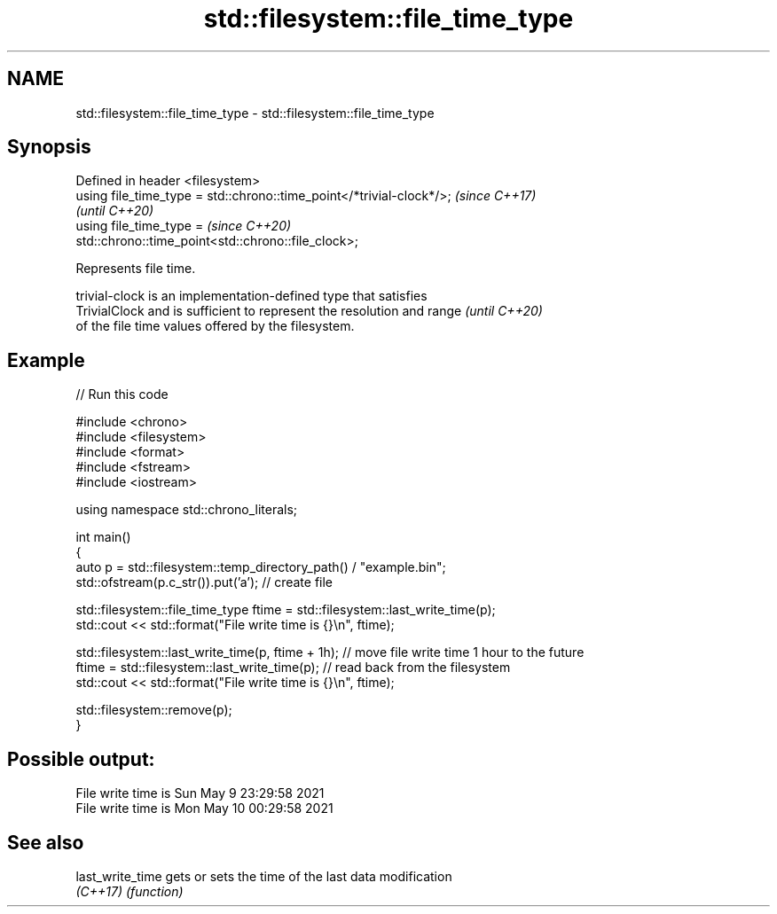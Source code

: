 .TH std::filesystem::file_time_type 3 "2022.07.31" "http://cppreference.com" "C++ Standard Libary"
.SH NAME
std::filesystem::file_time_type \- std::filesystem::file_time_type

.SH Synopsis
   Defined in header <filesystem>
   using file_time_type = std::chrono::time_point</*trivial-clock*/>;     \fI(since C++17)\fP
                                                                          \fI(until C++20)\fP
   using file_time_type =                                                 \fI(since C++20)\fP
   std::chrono::time_point<std::chrono::file_clock>;

   Represents file time.

   trivial-clock is an implementation-defined type that satisfies
   TrivialClock and is sufficient to represent the resolution and range   \fI(until C++20)\fP
   of the file time values offered by the filesystem.

.SH Example


// Run this code

 #include <chrono>
 #include <filesystem>
 #include <format>
 #include <fstream>
 #include <iostream>

 using namespace std::chrono_literals;

 int main()
 {
     auto p = std::filesystem::temp_directory_path() / "example.bin";
     std::ofstream(p.c_str()).put('a'); // create file

     std::filesystem::file_time_type ftime = std::filesystem::last_write_time(p);
     std::cout << std::format("File write time is {}\\n", ftime);

     std::filesystem::last_write_time(p, ftime + 1h); // move file write time 1 hour to the future
     ftime = std::filesystem::last_write_time(p); // read back from the filesystem
     std::cout << std::format("File write time is {}\\n", ftime);

     std::filesystem::remove(p);
 }

.SH Possible output:

 File write time is Sun May  9 23:29:58 2021
 File write time is Mon May 10 00:29:58 2021

.SH See also

   last_write_time gets or sets the time of the last data modification
   \fI(C++17)\fP         \fI(function)\fP
